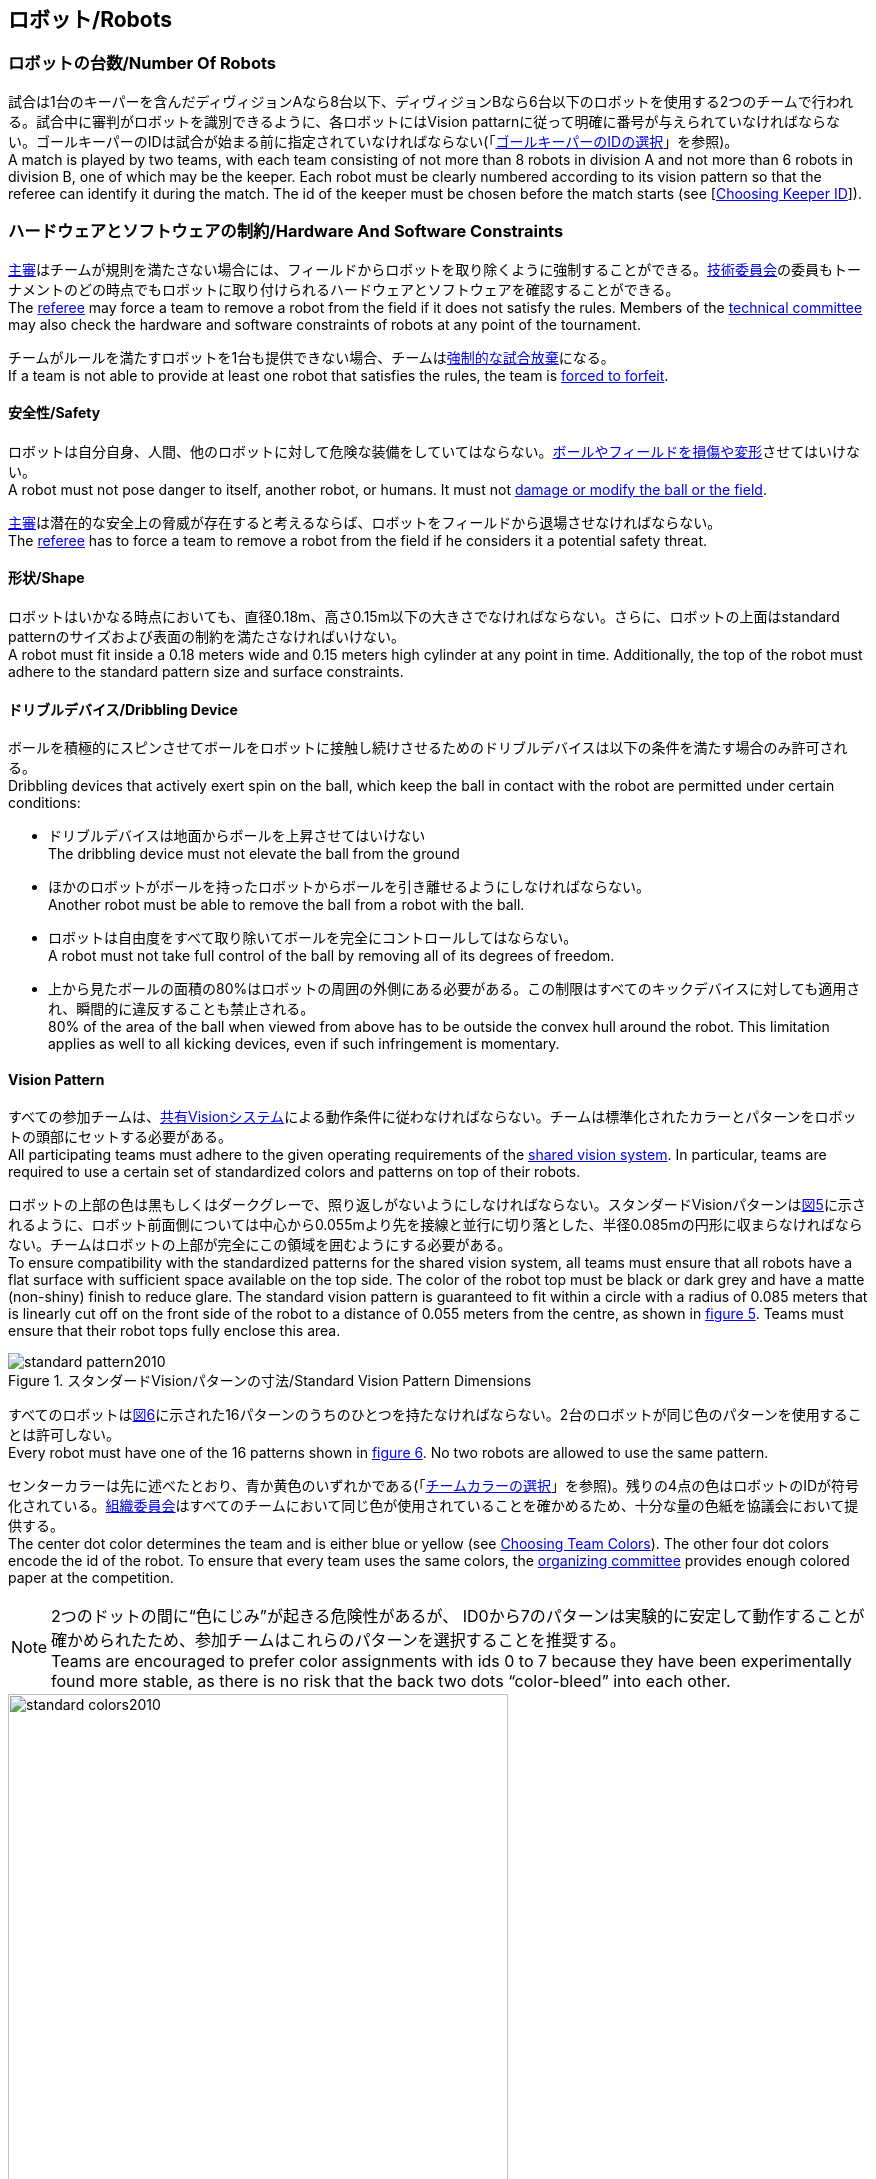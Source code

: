 == ロボット/Robots

=== ロボットの台数/Number Of Robots
試合は1台のキーパーを含んだディヴィジョンAなら8台以下、ディヴィジョンBなら6台以下のロボットを使用する2つのチームで行われる。試合中に審判がロボットを識別できるように、各ロボットにはVision pattarnに従って明確に番号が与えられていなければならない。ゴールキーパーのIDは試合が始まる前に指定されていなければならない(「<<ゴールキーパーのIDの選択/Choosing Keeper Id,ゴールキーパーのIDの選択>>」を参照)。 +
A match is played by two teams, with each team consisting of not more than 8 robots in division A and not more than 6 robots in division B, one of which may be the keeper. Each robot must be clearly numbered according to its vision pattern so that the referee can identify it during the match. The id of the keeper must be chosen before the match starts (see [<<ゴールキーパーのIDの選択/Choosing Keeper Id, Choosing Keeper ID>>]).

=== ハードウェアとソフトウェアの制約/Hardware And Software Constraints
<<主審/Referee, 主審>>はチームが規則を満たさない場合には、フィールドからロボットを取り除くように強制することができる。<<技術委員会/Technical Committee, 技術委員会>>の委員もトーナメントのどの時点でもロボットに取り付けられるハードウェアとソフトウェアを確認することができる。 +
The <<主審/Referee, referee>> may force a team to remove a robot from the field if it does not satisfy the rules. Members of the <<技術委員会/Technical Committee, technical committee>> may also check the hardware and software constraints of robots at any point of the tournament.

チームがルールを満たすロボットを1台も提供できない場合、チームは<<強制的な試合放棄/Forced Forfeit, 強制的な試合放棄>>になる。 +
If a team is not able to provide at least one robot that satisfies the rules, the team is <<強制的な試合放棄/Forced Forfeit, forced to forfeit>>.

==== 安全性/Safety
ロボットは自分自身、人間、他のロボットに対して危険な装備をしていてはならない。<<ボールやフィールドの損傷/Damaging The Field Or The Ball, ボールやフィールドを損傷や変形>>させてはいけない。 +
A robot must not pose danger to itself, another robot, or humans. It must not <<ボールやフィールドの損傷/Damaging The Field Or The Ball, damage or modify the ball or the field>>.

<<主審/Referee, 主審>>は潜在的な安全上の脅威が存在すると考えるならば、ロボットをフィールドから退場させなければならない。 +
The <<主審/Referee, referee>> has to force a team to remove a robot from the field if he considers it a potential safety threat.

==== 形状/Shape
ロボットはいかなる時点においても、直径0.18m、高さ0.15m以下の大きさでなければならない。さらに、ロボットの上面はstandard patternのサイズおよび表面の制約を満たさなければいけない。 +
A robot must fit inside a 0.18 meters wide and 0.15 meters high cylinder at any point in time. Additionally, the top of the robot must adhere to the standard pattern size and surface constraints.

==== ドリブルデバイス/Dribbling Device
ボールを積極的にスピンさせてボールをロボットに接触し続けさせるためのドリブルデバイスは以下の条件を満たす場合のみ許可される。 +
Dribbling devices that actively exert spin on the ball, which keep the ball in contact with the robot are permitted under certain conditions:

* ドリブルデバイスは地面からボールを上昇させてはいけない +
The dribbling device must not elevate the ball from the ground
* ほかのロボットがボールを持ったロボットからボールを引き離せるようにしなければならない。 +
Another robot must be able to remove the ball from a robot with the ball.
* ロボットは自由度をすべて取り除いてボールを完全にコントロールしてはならない。 +
A robot must not take full control of the ball by removing all of its degrees of freedom.
* 上から見たボールの面積の80%はロボットの周囲の外側にある必要がある。この制限はすべてのキックデバイスに対しても適用され、瞬間的に違反することも禁止される。 +
80% of the area of the ball when viewed from above has to be outside the convex hull around the robot. This limitation applies as well to all kicking devices, even if such infringement is momentary.

==== Vision Pattern
すべての参加チームは、<<Vision, 共有Visionシステム>>による動作条件に従わなければならない。チームは標準化されたカラーとパターンをロボットの頭部にセットする必要がある。 +
All participating teams must adhere to the given operating requirements of the <<Vision, shared vision system>>. In particular, teams are required to use a certain set of standardized colors and patterns on top of their robots.

ロボットの上部の色は黒もしくはダークグレーで、照り返しがないようにしなければならない。スタンダードVisionパターンは<<standard-vision-pattern, 図5>>に示されるように、ロボット前面側については中心から0.055mより先を接線と並行に切り落とした、半径0.085mの円形に収まらなければならない。チームはロボットの上部が完全にこの領域を囲むようにする必要がある。 +
To ensure compatibility with the standardized patterns for the shared vision system, all teams must ensure that all robots have a flat surface with sufficient space available on the top side. The color of the robot top must be black or dark grey and have a matte (non-shiny) finish to reduce glare. The standard vision pattern is guaranteed to fit within a circle with a radius of 0.085 meters that is linearly cut off on the front side of the robot to a distance of 0.055 meters from the centre, as shown in <<standard-vision-pattern, figure 5>>. Teams must ensure that their robot tops fully enclose this area.

[[standard-vision-pattern]]
.スタンダードVisionパターンの寸法/Standard Vision Pattern Dimensions
image::standard_pattern2010.png[]

すべてのロボットは<<standard-vision-colors, 図6>>に示された16パターンのうちのひとつを持たなければならない。2台のロボットが同じ色のパターンを使用することは許可しない。 +
Every robot must have one of the 16 patterns shown in <<standard-vision-colors, figure 6>>. No two robots are allowed to use the same pattern.

センターカラーは先に述べたとおり、青か黄色のいずれかである(「<<チームカラーの選択/Choosing Team Colors, チームカラーの選択>>」を参照)。残りの4点の色はロボットのIDが符号化されている。<<組織委員会/Organizing Committee, 組織委員会>>はすべてのチームにおいて同じ色が使用されていることを確かめるため、十分な量の色紙を協議会において提供する。 +
The center dot color determines the team and is either blue or yellow (see <<チームカラーの選択/Choosing Team Colors, Choosing Team Colors>>). The other four dot colors encode the id of the robot. To ensure that every team uses the same colors, the <<組織委員会/Organizing Committee, organizing committee>> provides enough colored paper at the competition.

NOTE: 2つのドットの間に“色にじみ”が起きる危険性があるが、 ID0から7のパターンは実験的に安定して動作することが確かめられたため、参加チームはこれらのパターンを選択することを推奨する。 +
Teams are encouraged to prefer color assignments with ids 0 to 7 because they have been experimentally found more stable, as there is no risk that the back two dots “color-bleed” into each other.

.スタンダードVisionパターンの色/Standard Vision Pattern Colors
[[standard-vision-colors]]
image::standard_colors2010.png[width=500]

==== 無線通信/Radio Communication
無線通信を使用する参加者は、通信の方法、電力、周波数を<<組織委員会/Organizing Committee, 組織委員会>>に通知するものとする。<<組織委員会/Organizing Committee, 組織委員会>>は、登録後のいかなる変更についてもできるだけ早く通知を受けなければならない。混線を回避するために、試合の前にチームは2つの周波数から選択出来るようにしなければならない。無線通信の形式は、競技が開催される国の法的規則に従うものとする。現地の法律を守ることは、ロボカップ委員会ではなく競技するチームが責任を負うものとする。 +
Participants using wireless communications must notify the <<組織委員会/Organizing Committee, organizing committee>> of the method of wireless communication, power, and frequency. The <<組織委員会/Organizing Committee, organizing committee>> must be notified of any change after registration as soon as possible. In order to avoid interference, a team must be able to select from two carrier frequencies before the match. The type of wireless communication has to follow legal regulations of the country where the competition is held. Compliance with local laws is the responsibility of the competing teams, not the RoboCup Federation.

無線通信のタイプも<<地域の組織委員会/Local Organizing Committee, 地域の組織委員会>>地域の組織委員会により制限されることがある。地域の組織委員会はどんな制限も、できるだけ早くコミュニティーに通知すること。 +
The type of wireless communication may also be restricted by the <<地域の組織委員会/Local Organizing Committee, local organizing committee>>. The local organizing committee will announce any restrictions to the community as early as possible.

NOTE: Bluetoothによる通信は周波数チャンネルを固定にできないので禁止する。 +
Bluetooth is not allowed since it cannot be fixed to frequency channels.

==== 自律性/Autonomy
ロボットの装備は完全に自律していなくてはならない。試合中、人間のオペレーターは、<<概要/Overview, 休憩>>や<<タイムアウト/Timeouts, タイムアウト>>中以外に、システムに対して一切の情報を入力することはできない。このルールを無視することは、<<非スポーツマン行為/Unsporting Behavior, 非スポーツマン行為>>とみなす。 +
The robotic equipment has to be fully autonomous. Human operators are not permitted to enter any information to the system during a match, except in <<概要/Overview, breaks>> or during a <<タイムアウト/Timeouts, timeout>>. Disregarding this rule is considered <<非スポーツマン行為/Unsporting Behavior, unsporting behavior>>.
